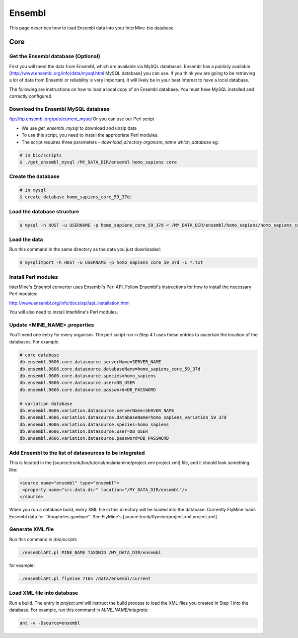 Ensembl
========

This page describes how to load Ensembl data into your InterMine-bio database.

Core
-----

Get the Ensembl database (Optional)
~~~~~~~~~~~~~~~~~~~~~~~~~~~~~~~~~~~~

First you will need the data from Ensembl, which are available via MySQL databases.  Ensembl has a publicly available [http://www.ensembl.org/info/data/mysql.html MySQL database] you can use.  If you think you are going to be retrieving a lot of data from Ensembl or reliability is very important, it will likely be in your best interest to have a local database.  

The following are instructions on how to load a local copy of an Ensembl database.  You must have MySQL installed and correctly configured.

Download the Ensembl MySQL database
~~~~~~~~~~~~~~~~~~~~~~~~~~~~~~~~~~~~

ftp://ftp.ensembl.org/pub/current_mysql Or you can use our Perl script

* We use `get_ensembl_mysql` to download and unzip data
* To use this script, you need to install the appropriate Perl modules.  
* The script requires three parameters - `download_directory` `organism_name` `which_database` eg:

.. code-block:: bash

  # in bio/scripts
  $ ./get_ensembl_mysql /MY_DATA_DIR/ensembl homo_sapiens core

Create the database
~~~~~~~~~~~~~~~~~~~~~~~~~~~~~~~~~~~~

.. code-block:: bash

  # in mysql
  $ create database homo_sapiens_core_59_37d;

Load the database structure
~~~~~~~~~~~~~~~~~~~~~~~~~~~~~~~~~~~~

.. code-block:: bash

  $ mysql -h HOST -u USERNAME -p homo_sapiens_core_59_37d < /MY_DATA_DIR/ensembl/homo_sapiens/homo_sapiens_core_59_37d/homo_sapiens_core_59_37d.sql

Load the data
~~~~~~~~~~~~~~~~~~~~~~~~~~~~~~~~~~~~

Run this command in the same directory as the data you just downloaded:

.. code-block:: bash

  $ mysqlimport -h HOST -u USERNAME -p homo_sapiens_core_59_37d -L *.txt


Install Perl modules
~~~~~~~~~~~~~~~~~~~~~~~~~~~~~~~~~~~~

InterMine's Ensembl converter uses Ensembl's Perl API.  Follow Ensembl's instructions for how to install the necessary Perl modules:

http://www.ensembl.org/info/docs/api/api_installation.html

You will also need to install InterMine's Perl modules.  


Update <MINE_NAME>.properties
~~~~~~~~~~~~~~~~~~~~~~~~~~~~~~~~~~~~

You'll need one entry for every organism.  The perl script run in Step 4.1 uses these entries to ascertain the location of the databases.  For example:

.. code-block:: properties

  # core database
  db.ensembl.9606.core.datasource.serverName=SERVER_NAME
  db.ensembl.9606.core.datasource.databaseName=homo_sapiens_core_59_37d
  db.ensembl.9606.core.datasource.species=homo_sapiens
  db.ensembl.9606.core.datasource.user=DB_USER
  db.ensembl.9606.core.datasource.password=DB_PASSWORD

  # variation database
  db.ensembl.9606.variation.datasource.serverName=SERVER_NAME
  db.ensembl.9606.variation.datasource.databaseName=homo_sapiens_variation_59_37d
  db.ensembl.9606.variation.datasource.species=homo_sapiens
  db.ensembl.9606.variation.datasource.user=DB_USER
  db.ensembl.9606.variation.datasource.password=DB_PASSWORD


Add Ensembl to the list of datasources to be integrated
~~~~~~~~~~~~~~~~~~~~~~~~~~~~~~~~~~~~~~~~~~~~~~~~~~~~~~~~~~~~~~~~~~~~~~~~

This is located in the [source:trunk/bio/tutorial/malariamine/project.xml project.xml] file, and it should look something like:

.. code-block:: xml

    <source name="ensembl" type="ensembl"> 
     <property name="src.data.dir" location="/MY_DATA_DIR/ensembl"/> 
    </source> 

When you run a database build, every XML file in this directory will be loaded into the database.  Currently FlyMine loads Ensembl data for ''Anopheles gambiae''.  See FlyMine's [source:trunk/flymine/project.xml project.xml]

Generate XML file
~~~~~~~~~~~~~~~~~~~~~~~~~~~~~~~~~~~~

Run this command in `/bio/scripts`

.. code-block:: bash

  ./ensemblAPI.pl MINE_NAME TAXONID /MY_DATA_DIR/ensembl

for example:
      
.. code-block:: bash

  ./ensemblAPI.pl flymine 7165 /data/ensembl/current


Load XML file into database
~~~~~~~~~~~~~~~~~~~~~~~~~~~~~~~~~~~~

Run a build.  The entry in `project.xml` will instruct the build process to load the XML files you created in Step 1 into the database.  For example, run this command in `MINE_NAME/integrate`:
      
.. code-block:: bash

  ant -v -Dsource=ensembl 

